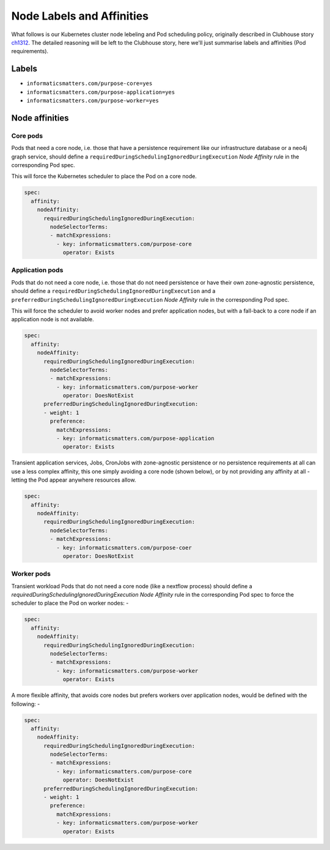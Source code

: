 ##########################
Node Labels and Affinities
##########################

What follows is our Kubernetes cluster node lebeling and Pod scheduling policy,
originally described in Clubhouse story `ch1312`_. The detailed reasoning will
be left to the Clubhouse story, here we'll just summarise labels and affinities
(Pod requirements).

Labels
======

*   ``informaticsmatters.com/purpose-core=yes``
*   ``informaticsmatters.com/purpose-application=yes``
*   ``informaticsmatters.com/purpose-worker=yes``

Node affinities
===============

Core pods
---------
Pods that need a core node, i.e. those that have a persistence
requirement like our infrastructure database or a neo4j graph service,
should define a ``requiredDuringSchedulingIgnoredDuringExecution``
*Node Affinity* rule in the corresponding Pod spec.

This will force the Kubernetes scheduler to place the Pod on a core node.

.. code-block:: yaml

    spec:
      affinity:
        nodeAffinity:
          requiredDuringSchedulingIgnoredDuringExecution:
            nodeSelectorTerms:
            - matchExpressions:
              - key: informaticsmatters.com/purpose-core
                operator: Exists

Application pods
----------------
Pods that do not need a core node, i.e. those that do not need persistence
or have their own zone-agnostic persistence, should define a
``requiredDuringSchedulingIgnoredDuringExecution`` and a
``preferredDuringSchedulingIgnoredDuringExecution`` *Node Affinity* rule in the
corresponding Pod spec.

This will force the scheduler to avoid worker nodes and prefer
application nodes, but with a fall-back to a core node if an application node
is not available.

.. code-block:: yaml

    spec:
      affinity:
        nodeAffinity:
          requiredDuringSchedulingIgnoredDuringExecution:
            nodeSelectorTerms:
            - matchExpressions:
              - key: informaticsmatters.com/purpose-worker
                operator: DoesNotExist
          preferredDuringSchedulingIgnoredDuringExecution:
          - weight: 1
            preference:
              matchExpressions:
              - key: informaticsmatters.com/purpose-application
                operator: Exists

Transient application services, Jobs, CronJobs with zone-agnostic persistence
or no persistence requirements at all can use a less complex
affinity, this one simply avoiding a core node (shown below),
or by not providing any affinity at all - letting the Pod appear anywhere
resources allow.

.. code-block:: yaml

    spec:
      affinity:
        nodeAffinity:
          requiredDuringSchedulingIgnoredDuringExecution:
            nodeSelectorTerms:
            - matchExpressions:
              - key: informaticsmatters.com/purpose-coer
                operator: DoesNotExist

Worker pods
-----------
Transient workload Pods that do not need a core node (like a nextflow process)
should define a `requiredDuringSchedulingIgnoredDuringExecution`
*Node Affinity* rule in the corresponding Pod spec to force the scheduler
to place the Pod on worker nodes: -

.. code-block:: yaml

    spec:
      affinity:
        nodeAffinity:
          requiredDuringSchedulingIgnoredDuringExecution:
            nodeSelectorTerms:
            - matchExpressions:
              - key: informaticsmatters.com/purpose-worker
                operator: Exists

A more flexible affinity, that avoids core nodes but prefers
workers over application nodes, would be defined with the following: -

.. code-block:: yaml

    spec:
      affinity:
        nodeAffinity:
          requiredDuringSchedulingIgnoredDuringExecution:
            nodeSelectorTerms:
            - matchExpressions:
              - key: informaticsmatters.com/purpose-core
                operator: DoesNotExist
          preferredDuringSchedulingIgnoredDuringExecution:
          - weight: 1
            preference:
              matchExpressions:
              - key: informaticsmatters.com/purpose-worker
                operator: Exists


.. _ch1312: https://app.clubhouse.io/informaticsmatters/story/1312/pod-scheduling-and-node-label-policy
